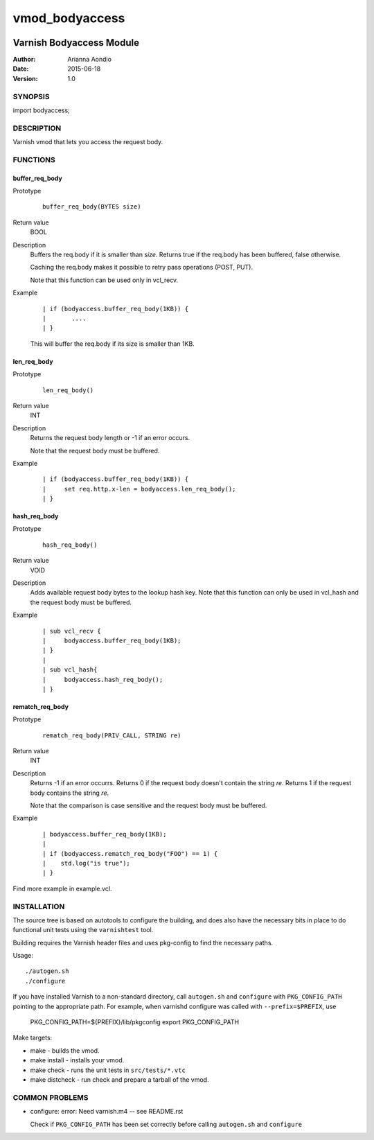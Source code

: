 ===============
vmod_bodyaccess
===============

.. image:: https://travis-ci.org/aondio/libvmod-bodyaccess.svg
   :alt: Travis CI badge
   :target: http://travis-ci.org/aondio/libvmod-bodyaccess

-------------------------
Varnish Bodyaccess Module
-------------------------

:Author: Arianna Aondio
:Date: 2015-06-18
:Version: 1.0

SYNOPSIS
========

import bodyaccess;

DESCRIPTION
===========

Varnish vmod that lets you access the request body.

FUNCTIONS
=========

buffer_req_body
---------------

Prototype
        ::

                buffer_req_body(BYTES size)
Return value
	BOOL
Description
	Buffers the req.body if it is smaller than *size*.
	Returns true if the req.body has been buffered, false
	otherwise.

        Caching the req.body makes it possible to retry pass
        operations (POST, PUT).

	Note that this function can be used only in vcl_recv.
Example
        ::

                | if (bodyaccess.buffer_req_body(1KB)) {
		|	....
		| }

        This will buffer the req.body if its size is smaller than 1KB.

len_req_body
------------

Prototype
        ::

                len_req_body()
Return value
        INT
Description
        Returns the request body length or -1 if an error occurs. 

	Note that the request body must be buffered.
Example
        ::

                | if (bodyaccess.buffer_req_body(1KB)) {
		|     set req.http.x-len = bodyaccess.len_req_body();
		| }

hash_req_body
-------------  

Prototype
        ::

                hash_req_body()
Return value
        VOID
Description
        Adds available request body bytes to the lookup hash key.
	Note that this function can only be used in vcl_hash and
	the request body must be buffered.
Example
        ::

                | sub vcl_recv {
		|     bodyaccess.buffer_req_body(1KB);
		| }
		|
		| sub vcl_hash{
		|     bodyaccess.hash_req_body();
		| }

rematch_req_body
----------------

Prototype
        ::

                rematch_req_body(PRIV_CALL, STRING re)
Return value  
        INT
Description
        Returns -1 if an error occurrs.
	Returns 0 if the request body doesn't contain the string *re*.
	Returns 1 if the request body contains the string *re*.

	Note that the comparison is case sensitive and the
	request body must be buffered.
Example
        ::

                | bodyaccess.buffer_req_body(1KB);
		|
		| if (bodyaccess.rematch_req_body("FOO") == 1) {
		|    std.log("is true");
		| }

Find more example in example.vcl.

INSTALLATION
============

The source tree is based on autotools to configure the building, and
does also have the necessary bits in place to do functional unit tests
using the ``varnishtest`` tool.

Building requires the Varnish header files and uses pkg-config to find
the necessary paths.

Usage::

 ./autogen.sh
 ./configure

If you have installed Varnish to a non-standard directory, call
``autogen.sh`` and ``configure`` with ``PKG_CONFIG_PATH`` pointing to
the appropriate path. For example, when varnishd configure was called
with ``--prefix=$PREFIX``, use

 PKG_CONFIG_PATH=${PREFIX}/lib/pkgconfig
 export PKG_CONFIG_PATH

Make targets:

* make - builds the vmod.
* make install - installs your vmod.
* make check - runs the unit tests in ``src/tests/*.vtc``
* make distcheck - run check and prepare a tarball of the vmod.

COMMON PROBLEMS
===============

* configure: error: Need varnish.m4 -- see README.rst

  Check if ``PKG_CONFIG_PATH`` has been set correctly before calling
  ``autogen.sh`` and ``configure``
